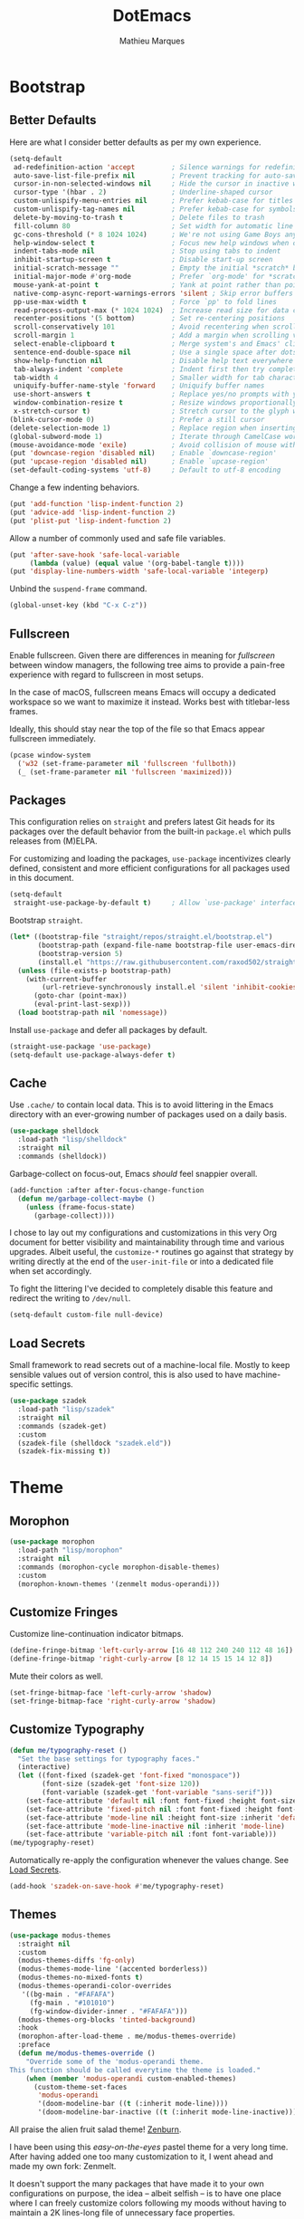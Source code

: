 #+TITLE: DotEmacs
#+AUTHOR: Mathieu Marques
#+PROPERTY: header-args :results silent

* Bootstrap

** Better Defaults

Here are what I consider better defaults as per my own experience.

#+BEGIN_SRC emacs-lisp
(setq-default
 ad-redefinition-action 'accept         ; Silence warnings for redefinition
 auto-save-list-file-prefix nil         ; Prevent tracking for auto-saves
 cursor-in-non-selected-windows nil     ; Hide the cursor in inactive windows
 cursor-type '(hbar . 2)                ; Underline-shaped cursor
 custom-unlispify-menu-entries nil      ; Prefer kebab-case for titles
 custom-unlispify-tag-names nil         ; Prefer kebab-case for symbols
 delete-by-moving-to-trash t            ; Delete files to trash
 fill-column 80                         ; Set width for automatic line breaks
 gc-cons-threshold (* 8 1024 1024)      ; We're not using Game Boys anymore
 help-window-select t                   ; Focus new help windows when opened
 indent-tabs-mode nil                   ; Stop using tabs to indent
 inhibit-startup-screen t               ; Disable start-up screen
 initial-scratch-message ""             ; Empty the initial *scratch* buffer
 initial-major-mode #'org-mode          ; Prefer `org-mode' for *scratch*
 mouse-yank-at-point t                  ; Yank at point rather than pointer
 native-comp-async-report-warnings-errors 'silent ; Skip error buffers
 pp-use-max-width t                     ; Force `pp' to fold lines
 read-process-output-max (* 1024 1024)  ; Increase read size for data chunks
 recenter-positions '(5 bottom)         ; Set re-centering positions
 scroll-conservatively 101              ; Avoid recentering when scrolling far
 scroll-margin 1                        ; Add a margin when scrolling vertically
 select-enable-clipboard t              ; Merge system's and Emacs' clipboard
 sentence-end-double-space nil          ; Use a single space after dots
 show-help-function nil                 ; Disable help text everywhere
 tab-always-indent 'complete            ; Indent first then try completions
 tab-width 4                            ; Smaller width for tab characters
 uniquify-buffer-name-style 'forward    ; Uniquify buffer names
 use-short-answers t                    ; Replace yes/no prompts with y/n
 window-combination-resize t            ; Resize windows proportionally
 x-stretch-cursor t)                    ; Stretch cursor to the glyph width
(blink-cursor-mode 0)                   ; Prefer a still cursor
(delete-selection-mode 1)               ; Replace region when inserting text
(global-subword-mode 1)                 ; Iterate through CamelCase words
(mouse-avoidance-mode 'exile)           ; Avoid collision of mouse with point
(put 'downcase-region 'disabled nil)    ; Enable `downcase-region'
(put 'upcase-region 'disabled nil)      ; Enable `upcase-region'
(set-default-coding-systems 'utf-8)     ; Default to utf-8 encoding
#+END_SRC

Change a few indenting behaviors.

#+BEGIN_SRC emacs-lisp
(put 'add-function 'lisp-indent-function 2)
(put 'advice-add 'lisp-indent-function 2)
(put 'plist-put 'lisp-indent-function 2)
#+END_SRC

Allow a number of commonly used and safe file variables.

#+BEGIN_SRC emacs-lisp
(put 'after-save-hook 'safe-local-variable
     (lambda (value) (equal value '(org-babel-tangle t))))
(put 'display-line-numbers-width 'safe-local-variable 'integerp)
#+END_SRC

Unbind the =suspend-frame= command.

#+BEGIN_SRC emacs-lisp
(global-unset-key (kbd "C-x C-z"))
#+END_SRC

** Fullscreen

Enable fullscreen. Given there are differences in meaning for /fullscreen/
between window managers, the following tree aims to provide a pain-free
experience with regard to fullscreen in most setups.

In the case of macOS, fullscreen means Emacs will occupy a dedicated workspace
so we want to maximize it instead. Works best with titlebar-less frames.

Ideally, this should stay near the top of the file so that Emacs appear
fullscreen immediately.

#+BEGIN_SRC emacs-lisp
(pcase window-system
  ('w32 (set-frame-parameter nil 'fullscreen 'fullboth))
  (_ (set-frame-parameter nil 'fullscreen 'maximized)))
#+END_SRC

** Packages

This configuration relies on =straight= and prefers latest Git heads for its
packages over the default behavior from the built-in =package.el= which pulls
releases from (M)ELPA.

For customizing and loading the packages, =use-package= incentivizes clearly
defined, consistent and more efficient configurations for all packages used in
this document.

#+BEGIN_SRC emacs-lisp
(setq-default
 straight-use-package-by-default t)     ; Allow `use-package' interface
#+END_SRC

Bootstrap =straight=.

#+BEGIN_SRC emacs-lisp
(let* ((bootstrap-file "straight/repos/straight.el/bootstrap.el")
       (bootstrap-path (expand-file-name bootstrap-file user-emacs-directory))
       (bootstrap-version 5)
       (install.el "https://raw.githubusercontent.com/raxod502/straight.el/develop/install.el"))
  (unless (file-exists-p bootstrap-path)
    (with-current-buffer
        (url-retrieve-synchronously install.el 'silent 'inhibit-cookies)
      (goto-char (point-max))
      (eval-print-last-sexp)))
  (load bootstrap-path nil 'nomessage))
#+END_SRC

Install =use-package= and defer all packages by default.

#+BEGIN_SRC emacs-lisp
(straight-use-package 'use-package)
(setq-default use-package-always-defer t)
#+END_SRC

** Cache

Use =.cache/= to contain local data. This is to avoid littering in the Emacs
directory with an ever-growing number of packages used on a daily basis.

#+BEGIN_SRC emacs-lisp
(use-package shelldock
  :load-path "lisp/shelldock"
  :straight nil
  :commands (shelldock))
#+END_SRC

Garbage-collect on focus-out, Emacs /should/ feel snappier overall.

#+BEGIN_SRC emacs-lisp
(add-function :after after-focus-change-function
  (defun me/garbage-collect-maybe ()
    (unless (frame-focus-state)
      (garbage-collect))))
#+END_SRC

I chose to lay out my configurations and customizations in this very Org
document for better visibility and maintainability through time and various
upgrades. Albeit useful, the =customize-*= routines go against that strategy by
writing directly at the end of the =user-init-file= or into a dedicated file
when set accordingly.

To fight the littering I've decided to completely disable this feature and
redirect the writing to =/dev/null=.

#+BEGIN_SRC emacs-lisp
(setq-default custom-file null-device)
#+END_SRC

** Load Secrets

Small framework to read secrets out of a machine-local file. Mostly to keep
sensible values out of version control, this is also used to have
machine-specific settings.

#+BEGIN_SRC emacs-lisp
(use-package szadek
  :load-path "lisp/szadek"
  :straight nil
  :commands (szadek-get)
  :custom
  (szadek-file (shelldock "szadek.eld"))
  (szadek-fix-missing t))
#+END_SRC

* Theme

** Morophon

#+BEGIN_SRC emacs-lisp
(use-package morophon
  :load-path "lisp/morophon"
  :straight nil
  :commands (morophon-cycle morophon-disable-themes)
  :custom
  (morophon-known-themes '(zenmelt modus-operandi)))
#+END_SRC

** Customize Fringes

Customize line-continuation indicator bitmaps.

#+BEGIN_SRC emacs-lisp
(define-fringe-bitmap 'left-curly-arrow [16 48 112 240 240 112 48 16])
(define-fringe-bitmap 'right-curly-arrow [8 12 14 15 15 14 12 8])
#+END_SRC

Mute their colors as well.

#+BEGIN_SRC emacs-lisp
(set-fringe-bitmap-face 'left-curly-arrow 'shadow)
(set-fringe-bitmap-face 'right-curly-arrow 'shadow)
#+END_SRC

** Customize Typography

#+BEGIN_SRC emacs-lisp
(defun me/typography-reset ()
  "Set the base settings for typography faces."
  (interactive)
  (let ((font-fixed (szadek-get 'font-fixed "monospace"))
        (font-size (szadek-get 'font-size 120))
        (font-variable (szadek-get 'font-variable "sans-serif")))
    (set-face-attribute 'default nil :font font-fixed :height font-size)
    (set-face-attribute 'fixed-pitch nil :font font-fixed :height font-size)
    (set-face-attribute 'mode-line nil :height font-size :inherit 'default)
    (set-face-attribute 'mode-line-inactive nil :inherit 'mode-line)
    (set-face-attribute 'variable-pitch nil :font font-variable)))
(me/typography-reset)
#+END_SRC

Automatically re-apply the configuration whenever the values change. See
[[#load-secrets][Load Secrets]].

#+BEGIN_SRC emacs-lisp
(add-hook 'szadek-on-save-hook #'me/typography-reset)
#+END_SRC

** Themes

#+BEGIN_SRC emacs-lisp
(use-package modus-themes
  :straight nil
  :custom
  (modus-themes-diffs 'fg-only)
  (modus-themes-mode-line '(accented borderless))
  (modus-themes-no-mixed-fonts t)
  (modus-themes-operandi-color-overrides
   '((bg-main . "#FAFAFA")
     (fg-main . "#101010")
     (fg-window-divider-inner . "#FAFAFA")))
  (modus-themes-org-blocks 'tinted-background)
  :hook
  (morophon-after-load-theme . me/modus-themes-override)
  :preface
  (defun me/modus-themes-override ()
    "Override some of the 'modus-operandi theme.
This function should be called everytime the theme is loaded."
    (when (member 'modus-operandi custom-enabled-themes)
      (custom-theme-set-faces
       'modus-operandi
       '(doom-modeline-bar ((t (:inherit mode-line))))
       '(doom-modeline-bar-inactive ((t (:inherit mode-line-inactive))))))))
#+END_SRC

All praise the alien fruit salad theme!
[[https://kippura.org/zenburnpage/][Zenburn]].

I have been using this /easy-on-the-eyes/ pastel theme for a very long time.
After having added one too many customization to it, I went ahead and made my
own fork: Zenmelt.

It doesn't support the many packages that have made it to your own
configurations on purpose, the idea -- albeit selfish -- is to have one place
where I can freely customize colors following my moods without having to
maintain a 2K lines-long file of unnecessary face properties.

In addition to the already popular implementation from
[[https://github.com/bbatsov/zenburn-emacs][Bozhidar Batsov]], this fork also
adds a /reset/ on save when visiting the theme file.

#+BEGIN_SRC emacs-lisp
(use-package zenmelt-theme
  :load-path "lisp/zenmelt"
  :straight nil
  :demand
  :config
  (put 'after-save-hook 'safe-local-variable
       (lambda (value) (equal value '(zenmelt--reset t))))
  (load-theme 'zenmelt :noconfirm))
#+END_SRC

* Languages

** CSS

#+BEGIN_SRC emacs-lisp
(use-package css-mode
  :straight nil
  :custom
  (css-indent-offset 2))
#+END_SRC

** CSV

#+BEGIN_SRC emacs-lisp
(use-package csv-mode
  :bind
  (:map csv-mode-map
   ("<backtab>" . csv-backward-field)
   ("<tab>" . csv-forward-field))
  :hook
  (csv-mode . csv-align-mode))
#+END_SRC

** HTML

HTML mode is defined in =sgml-mode.el=.

#+BEGIN_SRC emacs-lisp
(use-package sgml-mode
  :straight nil
  :hook
  (html-mode . (lambda () (setq me/pretty-print-function #'sgml-pretty-print)))
  (html-mode . sgml-electric-tag-pair-mode)
  (html-mode . sgml-name-8bit-mode)
  :custom
  (sgml-basic-offset 2))
#+END_SRC

** JavaScript

There might be confusion between the too many JavaScript editing modes
available:

- =js-mode= ::
  Default built-in major mode to edit JavaScript buffers. Supports JSX syntax
  albeit with weak highlighting capabilities.
- =javascript-mode= ::
  An alias to =js-mode=.
- =js2-mode= ::
  An editing major mode with its own parser and extrea features such as
  highlighting for errors and warnings. See [[https://github.com/mooz/js2-mode]].
- =js2-minor-mode= (and =js2-jsx-mode= for Emacs 27) ::
  Two minor modes shipped with =js2-mode= that let you use another major mode
  without discarding the AST parser from =js2-mode=.
- =rjsx-mode= ::
  A major mode to edit JSX buffers based on =js2-mode=. See
  [[https://github.com/felipeochoa/rjsx-mode]].

I went with the route that uses built-ins the most since I am set on using
[[#tree-sitter][Tree-sitter]] to power up the syntax highlighting.

| Syntax | Modes                 |
|--------+-----------------------|
| =.js=  | =js-mode=             |
| =.jsx= | =js-mode=             |
| =.ts=  | =typescript-mode=     |
| =.tsx= | =typescript-tsx-mode= |

#+BEGIN_SRC emacs-lisp
(use-package js-mode
  :straight nil
  :custom
  (js-indent-level 2)
  (js-switch-indent-offset 2))

(use-package typescript-mode
  :init
  (define-derived-mode typescript-tsx-mode typescript-mode "TSX")
  (add-to-list 'auto-mode-alist `(,(rx ".tsx" eos) . typescript-tsx-mode))
  :config
  (add-hook 'typescript-tsx-mode-hook #'sgml-electric-tag-pair-mode)
  :custom
  (typescript-indent-level 2))
#+END_SRC

** JSON

#+BEGIN_SRC emacs-lisp
(use-package json-mode
  :mode (rx ".json" eos))
#+END_SRC

** Lisp

#+BEGIN_SRC emacs-lisp
(use-package emacs-lisp-mode
  :straight nil
  :bind
  (:map emacs-lisp-mode-map
   ("C-c C-c" . me/eval-region-dwim)
   ("C-x C-S-e" . eval-print-last-sexp)
   :map lisp-interaction-mode-map
   ("C-c C-c" . me/eval-region-dwim)
   ("C-x C-S-e" . eval-print-last-sexp))
  :custom
  (emacs-lisp-docstring-fill-column nil)
  :hook
  (emacs-lisp-mode . flymake-mode)
  (emacs-lisp-mode . outline-minor-mode))
#+END_SRC

#+BEGIN_SRC emacs-lisp
(defun me/eval-region-dwim ()
  "When region is active, evaluate it and kill the mark. Else, evaluate the
whole buffer."
  (interactive)
  (if (not (region-active-p))
      (eval-buffer)
    (eval-region (region-beginning) (region-end))
    (setq-local deactivate-mark t)))
#+END_SRC

#+BEGIN_SRC emacs-lisp
(use-package ielm
  :straight nil
  :hook
  (ielm-mode . (lambda () (setq-local scroll-margin 0))))
#+END_SRC

#+BEGIN_SRC emacs-lisp
(use-package lisp-mode
  :straight nil
  :mode ((rx ".eld" eos) . lisp-data-mode))
#+END_SRC

** Markdown

#+BEGIN_SRC emacs-lisp
(use-package markdown-mode
  :mode (rx (or "INSTALL" "CONTRIBUTORS" "LICENSE" "README" ".mdx") eos)
  :bind
  (:map markdown-mode-map
   ("M-n" . nil)
   ("M-p" . nil))
  :custom
  (markdown-asymmetric-header t)
  (markdown-fontify-code-blocks-natively t)
  (markdown-split-window-direction 'right)
  :config
  (unbind-key "M-<down>" markdown-mode-map)
  (unbind-key "M-<up>" markdown-mode-map)
  (add-to-list 'markdown-code-lang-modes '("tsx" . typescript-tsx-mode))
  (add-to-list 'markdown-code-lang-modes '("ylm" . yaml-mode)))
#+END_SRC

** Org

This very file is organized with =org-mode=. Like Markdown, but with
superpowers.

| TODO | Check out =org-capture= |

#+BEGIN_QUOTE
Org mode is for keeping notes, maintaining TODO lists, planning projects, and
authoring documents with a fast and effective plain-text system.

--- Carsten Dominik
#+END_QUOTE

#+BEGIN_SRC emacs-lisp
(use-package org
  :straight (:type built-in)
  :bind
  (:map org-mode-map
   ("C-<return>" . nil)
   ("C-<tab>" . me/org-cycle-parent))
  :custom
  (org-adapt-indentation nil)
  (org-babel-python-command "python3")
  (org-confirm-babel-evaluate nil)
  (org-cycle-separator-lines 0)
  (org-descriptive-links nil)
  (org-edit-src-content-indentation 0)
  (org-edit-src-persistent-message nil)
  (org-fontify-done-headline t)
  (org-fontify-quote-and-verse-blocks t)
  (org-fontify-whole-heading-line t)
  (org-return-follows-link t)
  (org-src-preserve-indentation t)
  (org-src-tab-acts-natively t)
  (org-src-window-setup 'current-window)
  (org-startup-truncated nil)
  (org-support-shift-select 'always)
  :config
  (require 'ob-shell)
  (org-babel-do-load-languages
   'org-babel-load-languages '((python . t) (shell . t)))
  (modify-syntax-entry ?' "'" org-mode-syntax-table)
  (advice-add 'org-src--construct-edit-buffer-name :override
    #'me/org-src-buffer-name)
  (with-eval-after-load 'evil
    (evil-define-key* 'motion org-mode-map
      (kbd "<tab>") #'org-cycle
      (kbd "C-j") #'me/org-show-next-heading-tidily
      (kbd "C-k") #'me/org-show-previous-heading-tidily))
  :hook
  (org-mode . buffer-face-mode))
#+END_SRC

#+BEGIN_SRC emacs-lisp
(defun me/org-src-buffer-name (name &rest _)
  "Simple buffer name."
  (format "*%s*" name))

(defun me/org-cycle-parent (argument)
  "Go to the nearest parent heading and execute `org-cycle'."
  (interactive "p")
  (if (org-at-heading-p)
      (outline-up-heading argument)
    (org-previous-visible-heading argument))
  (org-cycle))

(defun me/org-show-next-heading-tidily ()
  "Show next entry, keeping other entries closed."
  (interactive)
  (if (save-excursion (end-of-line) (outline-invisible-p))
      (progn (org-show-entry) (outline-show-children))
    (outline-next-heading)
    (unless (and (bolp) (org-at-heading-p))
      (org-up-heading-safe)
      (outline-hide-subtree)
      (user-error "[Dotemacs] Boundary reached"))
    (org-overview)
    (org-reveal t)
    (org-show-entry)
    (outline-show-children)))

(defun me/org-show-previous-heading-tidily ()
  "Show previous entry, keeping other entries closed."
  (interactive)
  (let ((pos (point)))
    (outline-previous-heading)
    (unless (and (< (point) pos) (bolp) (org-at-heading-p))
      (goto-char pos)
      (outline-hide-subtree)
      (user-error "[Dotemacs] Boundary reached"))
    (org-overview)
    (org-reveal t)
    (org-show-entry)
    (outline-show-children)))
#+END_SRC

** YAML

#+BEGIN_SRC emacs-lisp
(use-package yaml-mode)
#+END_SRC

* Features

** Completion

*** Consult

Provide various commands to list and /consult/ existing collections.

#+BEGIN_SRC emacs-lisp
(use-package consult
  :bind
  ([remap goto-line] . consult-goto-line)
  ([remap isearch-forward] . consult-line)
  ([remap switch-to-buffer] . consult-buffer)
  ("C-h M" . consult-minor-mode-menu)
  :custom
  (consult-line-start-from-top t)
  (consult-project-root-function #'me/project-root)
  (xref-show-definitions-function #'consult-xref)
  (xref-show-xrefs-function #'consult-xref)
  :hook
  (org-mode . (lambda () (setq-local consult-fontify-preserve nil)))
  :init
  (with-eval-after-load 'evil
    (evil-global-set-key 'motion "gm" #'consult-mark)
    (evil-global-set-key 'motion "gM" #'consult-imenu)
    (evil-global-set-key 'motion "go" #'consult-outline)))
#+END_SRC

*** Corfu

Minimal completion-at-point. This is an experiment to try and replace the
heavier =company= alternative. With =display-line-numbers-type=, prefer the
='visual= value as ='relative= numbers break when the completion overlay opens.

#+BEGIN_SRC emacs-lisp
(use-package corfu
  :hook
  (after-init . global-corfu-mode)
  :custom
  (corfu-auto t)
  (corfu-auto-delay .5))
#+END_SRC

*** Marginalia

#+BEGIN_SRC emacs-lisp
(use-package marginalia
  :hook
  (after-init . marginalia-mode))
#+END_SRC

*** Orderless

Allow completion based on space-separated tokens, out of order.

#+BEGIN_SRC emacs-lisp
(use-package orderless
  :custom
  (completion-styles '(orderless))
  (orderless-component-separator 'orderless-escapable-split-on-space))
#+END_SRC

*** Vertico

Prettify the completion minibuffer featuring keyboard-driven vertical navigation
with live-reload.

#+BEGIN_SRC emacs-lisp
(use-package vertico
  :custom
  (vertico-count-format '("%-5s " . "%2$s"))
  (vertico-resize nil)
  :hook
  (after-init . vertico-mode))
#+END_SRC

** Comments

Comment things using Evil operators.

#+BEGIN_SRC emacs-lisp
(use-package evil-commentary
  :hook
  (evil-mode . evil-commentary-mode))
#+END_SRC

Customize the way default comments should be handled.

#+BEGIN_SRC emacs-lisp
(use-package newcomment
  :straight nil
  :bind
  ("M-<return>" . comment-indent-new-line)
  :hook
  (prog-mode . (lambda () (setq-local comment-auto-fill-only-comments t)))
  :custom
  (comment-multi-line t))
#+END_SRC

** Context Actions

*** Embark

#+BEGIN_SRC emacs-lisp
(use-package embark
  :bind
  ("C-;" . embark-act)
  ([remap describe-bindings] . embark-bindings)
  :custom
  (embark-indicators
   '(embark-highlight-indicator
     embark-isearch-highlight-indicator
     embark-minimal-indicator))
  (prefix-help-command #'embark-prefix-help-command))
#+END_SRC

*** Selected

Enable new custom binds when region is active. I've also added a few helpers to
use with =selected=.

| TODO | Bind these to the =evil-visual= map |

#+BEGIN_SRC emacs-lisp
(use-package selected
  :bind*
  (:map selected-keymap
   ("<"           . mc/mark-previous-like-this)
   (">"           . mc/mark-next-like-this)
   ("C-<"         . mc/unmark-previous-like-this)
   ("C->"         . mc/unmark-next-like-this)
   ("M-<"         . mc/skip-to-previous-like-this)
   ("M->"         . mc/skip-to-next-like-this)
   ("C-c >"       . mc/edit-lines)
   ("C-c c"       . capitalize-region)
   ("C-c k"       . barrinalo-kebab)
   ("C-c l"       . downcase-region)
   ("C-c u"       . upcase-region)
   ("C-f"         . fill-region)
   ("C-h h"       . hlt-highlight-region)
   ("C-h H"       . hlt-unhighlight-region)
   ("C-q"         . selected-off)
   ("C-s r"       . barrinalo-reverse)
   ("C-s s"       . sort-lines)
   ("C-s w"       . barrinalo-sort-words)
   ("C-<tab>"     . me/pretty-print)
   ("M-<left>"    . barrinalo-indent-leftward)
   ("M-<right>"   . barrinalo-indent-rightward)
   ("M-S-<left>"  . barrinalo-indent-leftward-tab)
   ("M-S-<right>" . barrinalo-indent-rightward-tab))
  :hook
  (after-init . selected-global-mode)
  :config
  (require 'barrinalo)
  (require 'browse-url)
  :custom
  (selected-minor-mode-override t))
#+END_SRC

#+BEGIN_SRC emacs-lisp
(defvar-local me/pretty-print-function nil)

(defun me/pretty-print (beg end)
  (interactive "r")
  (if me/pretty-print-function
      (progn (funcall me/pretty-print-function beg end)
             (setq deactivate-mark t))
    (user-error "[Dotemacs] `me/pretty-print-function' is not set")))
#+END_SRC

** Diff

Ediff is a visual interface to Unix =diff=.

#+BEGIN_SRC emacs-lisp
(use-package ediff-wind
  :straight nil
  :custom
  (ediff-split-window-function #'split-window-horizontally)
  (ediff-window-setup-function #'ediff-setup-windows-plain))
#+END_SRC

** Dired

Configure the /dir/ectory /ed/itor. Amongst many other things, Emacs also serves
as file explorer.

#+BEGIN_SRC emacs-lisp
(use-package dired
  :straight nil
  :custom
  (dired-auto-revert-buffer t)
  (dired-dwim-target t)
  (dired-hide-details-hide-symlink-targets nil)
  (dired-listing-switches "-Agho --group-directories-first")
  (dired-kill-when-opening-new-dired-buffer t)
  (dired-recursive-copies 'always)
  :hook
  (dired-mode . auto-revert-mode)
  (dired-mode . dired-hide-details-mode))
#+END_SRC

Dire serves as a repository for all my Dired commands and helpers. Some of them
will be bound directly to =dired-mode-map=, others will remain unbound
interactive commands.

#+BEGIN_SRC emacs-lisp
(use-package dire
  :load-path "lisp/dire"
  :straight nil
  :bind
  (:map dired-mode-map
   ("C-<return>" . dire-open-externally)))
#+END_SRC

** Documentation

When [[https://debbugs.gnu.org/cgi/bugreport.cgi?bug=47109][this patch]] is
sorted out, we'll be able to use a new format function to have pieces of
documentation joined with a horizontal rule. eg.

#+BEGIN_SRC emacs-lisp :tangle no
(setq-default
 eldoc-documentation-format-function #'eldoc-documentation-format-concat-hr)
#+END_SRC

#+BEGIN_SRC emacs-lisp
(use-package eldoc
  :straight nil
  :custom
  (eldoc-documentation-strategy 'eldoc-documentation-compose-eagerly)
  (eldoc-echo-area-prefer-doc-buffer t)
  (eldoc-idle-delay .1))
#+END_SRC

** Evil

Evil emulates and manages the infamous Vim states and motions ported to Emacs.

| TODO | Make transient maps for buffer motions and =winner= commands |

#+BEGIN_SRC emacs-lisp
(use-package evil
  :bind
  (:map evil-inner-text-objects-map
   ("g" . me/evil-buffer)
   :map evil-outer-text-objects-map
   ("g" . me/evil-buffer)
   :map evil-insert-state-map
   ("C-a" . nil)                        ; Free Readline key
   ("C-e" . nil)                        ; Free Readline key
   ("C-w" . nil)                        ; Free kill command
   :map evil-motion-state-map
   ("RET" . nil)                        ; Free return command
   ("gb" . switch-to-buffer)
   ("gB" . project-switch-to-buffer)
   ("gC" . describe-face)
   ("gp" . project-switch-project)
   ("gr" . (lambda () (interactive) (revert-buffer nil t)))
   ("gs" . avy-goto-char-timer)
   ("gS" . avy-goto-char)
   ("q" . nil)                          ; Free quit command
   ("C-e" . nil)                        ; Free Readline key
   ("C-]" . nil)                        ; Free abort edit command
   :map evil-normal-state-map
   ("q" . nil)                          ; Free quit command
   ("gd" . dired-jump)
   ("gD" . project-dired)
   ("gf" . find-file)
   ("gF" . project-find-file)
   ("M-." . nil)                        ; Free xref command
   :map evil-visual-state-map
   ("f" . fill-region)
   :map evil-window-map
   ("u" . winner-undo)
   ("C-r" . winner-redo))
  :hook
  (after-init . evil-mode)
  (after-save . evil-normal-state)
  :custom
  (evil-echo-state nil)
  (evil-emacs-state-cursor (default-value 'cursor-type))
  (evil-undo-system 'undo-redo)
  (evil-visual-state-cursor 'hollow)
  (evil-want-keybinding nil)
  :config
  (add-to-list 'evil-emacs-state-modes 'exwm-mode)
  (add-to-list 'evil-emacs-state-modes 'dired-mode)
  (add-to-list 'evil-emacs-state-modes 'process-menu-mode)
  (add-to-list 'evil-emacs-state-modes 'profiler-report-mode)
  (add-to-list 'evil-emacs-state-modes 'vterm-mode)
  (add-to-list 'evil-insert-state-modes 'with-editor-mode)
  (add-to-list 'evil-motion-state-modes 'helpful-mode)
  (evil-define-text-object me/evil-buffer (_count &optional _begin _end type)
    "Text object to represent the whole buffer."
    (evil-range (point-min) (point-max) type))
  (advice-add 'evil-indent :around #'me/evil-indent))
#+END_SRC

#+BEGIN_SRC emacs-lisp
(defun me/evil-indent (original &rest arguments)
  "Like `evil-indent' but save excursion."
  (save-excursion (apply original arguments)))
#+END_SRC

Emulate =vim-surround=. Take actions with surrounding pairs.

#+BEGIN_SRC emacs-lisp
(use-package evil-surround
  :hook
  (evil-mode . evil-surround-mode))
#+END_SRC

Activate volatile keymaps for split sizing.

| TODO | Use =repeat-mode= instead |

#+BEGIN_SRC emacs-lisp
(defun me/evil-window-resize-continue (&optional _count)
  "Activate a sparse keymap for evil window resizing routines in order to
support repeated key strokes."
  (set-transient-map
   (let ((map (make-sparse-keymap)))
     (define-key map (kbd "-") #'evil-window-decrease-height)
     (define-key map (kbd "+") #'evil-window-increase-height)
     (define-key map (kbd "<") #'evil-window-decrease-width)
     (define-key map (kbd ">") #'evil-window-increase-width)
     map)))

(advice-add 'evil-window-decrease-height :after #'me/evil-window-resize-continue)
(advice-add 'evil-window-increase-height :after #'me/evil-window-resize-continue)
(advice-add 'evil-window-decrease-width :after #'me/evil-window-resize-continue)
(advice-add 'evil-window-increase-width :after #'me/evil-window-resize-continue)
#+END_SRC

** Expand

HippieExpand manages expansions a la [[http://emmet.io/][Emmet]]. So I've
gathered all features that look anywhere close to this behavior for it to handle
them under the same bind, that is =<C-return>=. It's basically an expand DWIM.

#+BEGIN_SRC emacs-lisp
(use-package emmet-mode
  :bind
  (:map emmet-mode-keymap
   ("C-<return>" . nil))
  :hook
  (css-mode . emmet-mode)
  (html-mode . emmet-mode)
  (typescript-tsx-mode . emmet-mode)
  :custom
  (emmet-insert-flash-time .1)
  (emmet-jsx-className-braces? t)
  (emmet-move-cursor-between-quote t)
  :preface
  (defun me/emmet-try-expand (args)
    "Try `emmet-expand-line' if `emmet-mode' is active. Else, does nothing."
    (interactive "P")
    (when emmet-mode (emmet-expand-line args))))
#+END_SRC

#+BEGIN_SRC emacs-lisp
(use-package hippie-exp
  :straight nil
  :bind
  ("C-<return>" . hippie-expand)
  :custom
  (hippie-expand-try-functions-list
   '(yas-hippie-try-expand me/emmet-try-expand))
  (hippie-expand-verbose nil))
#+END_SRC

#+BEGIN_SRC emacs-lisp
(use-package yasnippet
  :bind
  (:map yas-minor-mode-map
   ("TAB" . nil)
   ([tab] . nil))
  :hook
  (prog-mode . yas-minor-mode)
  (text-mode . yas-minor-mode)
  :custom
  (yas-verbosity 2)
  :config
  (yas-reload-all))
#+END_SRC

** Help

Bind useful commands in help buffers.

#+BEGIN_SRC emacs-lisp
(use-package help-fns
  :straight nil
  :bind
  ("C-h K" . describe-keymap))
#+END_SRC

#+BEGIN_SRC emacs-lisp
(use-package help-mode
  :straight nil
  :bind
  (:map help-mode-map
   ("<" . help-go-back)
   (">" . help-go-forward))
  :config
  (with-eval-after-load 'evil
    (evil-define-key* 'motion help-mode-map
      (kbd "<tab>") #'forward-button)))
#+END_SRC

Provide better detailed help buffers.

#+BEGIN_SRC emacs-lisp
(use-package helpful
  :bind
  ([remap describe-command] . helpful-command)
  ([remap describe-function] . helpful-callable)
  ([remap describe-key] . helpful-key)
  ([remap describe-symbol] . helpful-symbol)
  ([remap describe-variable] . helpful-variable)
  ("C-h F" . helpful-function)
  :config
  (with-eval-after-load 'evil
    (evil-define-key* 'motion helpful-mode-map
      (kbd "gr") #'helpful-update
      (kbd "<tab>") #'forward-button)))
#+END_SRC

** Hydra

Hydra allows me to group binds together. It also shows a list of all implemented
commands in the echo area.

#+BEGIN_QUOTE
Once you summon the Hydra through the prefixed binding (the body + any one
head), all heads can be called in succession with only a short extension.

The Hydra is vanquished once Hercules, any binding that isn't the Hydra's head,
arrives. Note that Hercules, besides vanquishing the Hydra, will still serve his
original purpose, calling his proper command. This makes the Hydra very
seamless, it's like a minor mode that disables itself auto-magically.

--- Oleh Krehel
#+END_QUOTE

*** Hydra: Bootstrap

Augments and bootstrap helpers for =hydra=. Work in progress.

#+BEGIN_SRC emacs-lisp
(use-package hercules
  :demand
  :load-path "lisp/hercules"
  :straight nil)
#+END_SRC

#+BEGIN_SRC emacs-lisp
(use-package hydra
  :bind
  ("C-c d" . hydra-dates/body)
  ("C-c g" . hydra-git/body)
  ("C-c i" . hydra-interface/body)
  ("C-c p" . hydra-project/body)
  ("C-c s" . hydra-system/body)
  ("C-c v" . hydra-visit/body)
  :custom
  (hydra-default-hint nil))
#+END_SRC

*** Hydra: Dates

Group date-related commands.

#+BEGIN_SRC emacs-lisp
(defhydra hydra-dates (:color teal)
  (concat (hercules-heading "Insert" "Insert with Time") "
 _d_ short           _D_ short           ^^
 _i_ iso             _I_ iso             ^^
 _l_ long            _L_ long            ^^")
  ("q" nil)
  ("d" me/date-short)
  ("D" me/date-short-with-time)
  ("i" me/date-iso)
  ("I" me/date-iso-with-time)
  ("l" me/date-long)
  ("L" me/date-long-with-time))
#+END_SRC

*** Hydra: Git

Group =git= commands.

#+BEGIN_SRC emacs-lisp
(defhydra hydra-git (:color teal)
  (concat (hercules-heading "Do" "Gutter") "
 _b_ blame           _p_ previous        ^^
 _c_ clone           _n_ next            ^^
 _g_ status          _r_ revert          ^^
 _m_ smerge...       _s_ stage           ^^")
  ("q" nil)
  ("b" magit-blame)
  ("c" magit-clone)
  ("g" magit-status)
  ("m" (progn (require 'smerge-mode) (hydra-git--smerge/body)))
  ("n" git-gutter:next-hunk :color red)
  ("p" git-gutter:previous-hunk :color red)
  ("r" git-gutter:revert-hunk)
  ("s" git-gutter:stage-hunk :color red))
#+END_SRC

Group =smerge= commands under the Git hydra.

#+BEGIN_SRC emacs-lisp
(defhydra hydra-git--smerge (:color pink
                             :pre (if (not smerge-mode) (smerge-mode 1))
                             :post (smerge-auto-leave))
  (concat (hercules-heading "Move" "Keep" "Diff") "
 _g_ first           _RET_ current       _<_ upper / base
 _G_ last            _a_ all             _=_ upper / lower
 _j_ next            _b_ base            _>_ base / lower
 _k_ previous        _l_ lower           _E_ ediff
 ^^                  _u_ upper           _H_ highlight")
  ("q" nil :color blue)
  ("j" smerge-next)
  ("k" smerge-prev)
  ("<" smerge-diff-base-upper :color blue)
  ("=" smerge-diff-upper-lower :color blue)
  (">" smerge-diff-base-lower :color blue)
  ("RET" smerge-keep-current)
  ("a" smerge-keep-all)
  ("b" smerge-keep-base)
  ("E" smerge-ediff :color blue)
  ("g" (progn (goto-char (point-min)) (smerge-next)))
  ("G" (progn (goto-char (point-max)) (smerge-prev)))
  ("H" smerge-refine)
  ("l" smerge-keep-lower)
  ("u" smerge-keep-upper))
#+END_SRC

*** Hydra: Interface

Group interface-related commands.

| TODO | Check out =defhydradio=                               |
| TODO | Improve =hercules-heading= to accept a list of fields |

#+BEGIN_SRC emacs-lisp
(defhydra hydra-interface (:color pink :pre (require 'morophon))
  (concat (hercules-heading "Do" "Zoom" "Toggles") "
 _m_ maximize frame  _-_ out             _a_ / _A_ alpha: %s`morophon--alpha
 _M_ center frame    _=_ in              _n_ line numbers: %s`display-line-numbers
 _t_ cycle theme     _0_ reset           _o_ olivetti: %s`widowmaker-olivetti-automatic
 ^^                  ^^                  _O_ olivetti width: %s`olivetti-body-width")
  ("q" nil)
  ("-" default-text-scale-decrease)
  ("=" default-text-scale-increase)
  ("0" default-text-scale-reset :color blue)
  ("a" morophon-alpha-less)
  ("A" morophon-alpha-more)
  ("m" toggle-frame-maximized :color blue)
  ("M" widowmaker-placement-center :color blue)
  ("n" ruric-toggle-line-numbers)
  ("o" widowmaker-olivetti-automatic-toggle :color blue)
  ("O" widowmaker-olivetti-body-reset :color blue)
  ("<" widowmaker-olivetti-body-less)
  (">" widowmaker-olivetti-body-more)
  ("t" morophon-cycle :color blue)
  ("T" morophon-cycle))
#+END_SRC

*** Hydra: Project

Group project-related commands.

#+BEGIN_SRC emacs-lisp
(defhydra hydra-project (:color teal)
  (concat (hercules-heading "Do" "Find" "Search") "
 _K_ kill buffers    _d_ directory       _r_ replace
 _t_ forget project  _D_ root            _s_ ripgrep
 _T_ prune projects  _f_ file            ^^
 ^^                  _p_ project         ^^")
  ("q" nil)
  ("d" project-find-dir)
  ("D" project-dired)
  ("f" project-find-file)
  ("K" project-kill-buffers)
  ("p" project-switch-project)
  ("r" project-query-replace-regexp)
  ("s" me/project-search)
  ("t" project-forget-project)
  ("T" project-forget-zombie-projects))
#+END_SRC

*** Hydra: System

Group system-related commands.

#+BEGIN_SRC emacs-lisp
(defhydra hydra-system (:color teal)
  (concat (hercules-heading "Do" "Packages" "Toggles") "
 _d_ clear compiled  _p_ install         _g_ debug: %-3s`debug-on-error
 _D_ clear desktop   _P_ prune           ^^
 _l_ processes       _u_ update          ^^
 _Q_ clear and kill  _U_ update all      ^^")
  ("q" nil)
  ("d" me/byte-delete)
  ("D" desktop-remove)
  ("g" (setq debug-on-error (not debug-on-error)))
  ("l" list-processes)
  ("p" straight-use-package)
  ("P" (progn (straight-remove-unused-repos) (straight-prune-build)))
  ("Q" (let ((desktop-save nil))
         (me/byte-delete)
         (desktop-remove)
         (save-buffers-kill-terminal)))
  ("u" straight-pull-package)
  ("U" straight-pull-all))
#+END_SRC

#+BEGIN_SRC emacs-lisp
(defun me/byte-delete ()
  "Find all byte-compiled files under the current directory and delete them."
  (interactive)
  (shell-command "find . -name \"*.elc\" -type f | xargs rm -f"))
#+END_SRC

*** Hydra: Visit

Group shortcuts for often-accessed configuration files.

#+BEGIN_SRC emacs-lisp
(defhydra hydra-visit (:color teal)
  (concat (hercules-heading "Visit") "
 _d_ qtile           _l_ linux           _s_ zsh
 _c_ picom           _n_ dunst           _t_ kitty
 _e_ emacs           ^^                  ^^")
  ("q" nil)
  ("c" (find-file "~/Workspace/dot/config/picom.org"))
  ("d" (find-file "~/Workspace/dot/config/qtile.org"))
  ("e" (find-file (concat user-emacs-directory "dotemacs.org")))
  ("l" (find-file "~/Workspace/dot/LINUX.org"))
  ("n" (find-file "~/Workspace/dot/config/dunst.org"))
  ("s" (find-file "~/Workspace/dot/config/zsh.org"))
  ("t" (find-file "~/Workspace/dot/config/kitty.org")))
#+END_SRC

** Intellisense

*** Code References

Find code references throughout a codebase.

#+BEGIN_SRC emacs-lisp
(use-package xref
  :straight nil
  :config
  (with-eval-after-load 'evil
    (evil-define-key* 'motion xref--xref-buffer-mode-map
      (kbd "<backtab") #'xref-prev-group
      (kbd "<return") #'xref-goto-xref
      (kbd "<tab>") #'xref-next-group)))
#+END_SRC

*** Language Server Protocol

Yup, Emacs supports LSP.

#+BEGIN_SRC emacs-lisp
(use-package eglot
  :custom
  (eglot-autoshutdown t)
  :hook
  (typescript-mode . eglot-ensure)
  :init
  (put 'eglot-server-programs 'safe-local-variable 'listp)
  :config
  (add-to-list 'eglot-stay-out-of 'eldoc-documentation-strategy)
  (put 'eglot-error 'flymake-overlay-control nil)
  (put 'eglot-warning 'flymake-overlay-control nil)
  (advice-add 'eglot--apply-workspace-edit :after #'me/project-save)
  (advice-add 'project-kill-buffers :before #'me/eglot-shutdown-project)
  :preface
  (defun me/eglot-shutdown-project ()
    "Kill the LSP server for the current project if it exists."
    (when-let ((server (eglot-current-server)))
      (ignore-errors (eglot-shutdown server)))))
#+END_SRC

*** Linters

#+BEGIN_SRC emacs-lisp
(use-package flymake
  :straight nil
  :custom
  (flymake-fringe-indicator-position nil))
#+END_SRC

Run /Prettier/ against the whole buffer on save. See the
[[#directory-local-variables][Directory-Local Variables]] section for automatic
enabling of the minor mode.

#+BEGIN_SRC emacs-lisp
(use-package prettier
  :init
  (add-to-list 'safe-local-eval-forms '(prettier-mode)))
#+END_SRC

*** Tree-Sitter

Use [[https://tree-sitter.github.io/tree-sitter/][Tree-sitter]] to handle more
complex syntax trees where the default alternatives lack the highlighting power.

#+BEGIN_SRC emacs-lisp
(use-package tree-sitter
  :hook
  (js-mode . tree-sitter-hl-mode)
  (typescript-mode . tree-sitter-hl-mode)
  (typescript-tsx-mode . tree-sitter-hl-mode))

(use-package tree-sitter-langs
  :after tree-sitter
  :defer nil
  :config
  (tree-sitter-require 'tsx)
  (add-to-list 'tree-sitter-major-mode-language-alist
               '(typescript-tsx-mode . tsx)))
#+END_SRC

** Line Numbers

Display relative line numbers in most editing modes.

#+BEGIN_SRC emacs-lisp
(add-hook 'conf-mode-hook #'display-line-numbers-mode)
(add-hook 'prog-mode-hook #'display-line-numbers-mode)
(add-hook 'text-mode-hook #'display-line-numbers-mode)
(setq-default
 display-line-numbers-grow-only t
 display-line-numbers-type 'relative
 display-line-numbers-width 3)
#+END_SRC

** Mode-Line

Prettify the mode-line with customizable and conditional segments.

| TODO | Make a =arecord -vvv -f dat /dev/null= segment |
| TODO | Make a segment to track long tasks             |

#+BEGIN_SRC emacs-lisp
(use-package doom-modeline
  :demand t
  :custom
  (doom-modeline-bar-width (szadek-get 'mode-line-width 8))
  (doom-modeline-buffer-file-name-style 'truncate-with-project)
  (doom-modeline-height (szadek-get 'mode-line-height 36))
  (doom-modeline-enable-word-count t)
  (doom-modeline-major-mode-icon nil)
  (doom-modeline-percent-position nil)
  (doom-modeline-vcs-max-length 28)
  :config
  (doom-modeline-def-segment me/buffer
    "The buffer description and major mode icon."
    (concat doom-modeline-spc (doom-modeline--buffer-name) doom-modeline-spc))
  (doom-modeline-def-segment me/position
    "The buffer position."
    (let* ((active (doom-modeline--active))
           (face (if active 'mode-line 'mode-line-inactive)))
      (propertize (concat doom-modeline-spc
                          (format-mode-line "%l:%c")
                          doom-modeline-spc)
                  'face face)))
  (doom-modeline-def-segment me/buffer-simple
    "The buffer name but simpler."
    (let* ((active (doom-modeline--active))
           (face (cond ((and buffer-file-name (buffer-modified-p))
                        'doom-modeline-buffer-modified)
                       (active 'doom-modeline-buffer-file)
                       (t 'mode-line-inactive))))
      (concat doom-modeline-spc
              (propertize "%b" 'face face)
              doom-modeline-spc)))
  (doom-modeline-def-segment me/default-directory
    "The buffer directory."
    (let* ((active (doom-modeline--active))
           (face (if active 'doom-modeline-buffer-path 'mode-line-inactive)))
      (concat doom-modeline-spc
              (propertize (abbreviate-file-name default-directory) 'face face)
              doom-modeline-spc)))
  (doom-modeline-def-segment me/evil
    "The current Evil state."
    (doom-modeline--evil))
  (doom-modeline-def-segment me/flymake
    "The error status with color codes and icons."
    (when (bound-and-true-p flymake-mode)
      (let ((active (doom-modeline--active))
            (icon doom-modeline--flymake-icon)
            (text doom-modeline--flymake-text))
        (concat
         (when icon
           (concat doom-modeline-spc
                   (if active
                       icon
                     (doom-modeline-propertize-icon icon 'mode-line-inactive))))
         (when text
           (concat (if icon doom-modeline-vspc doom-modeline-spc)
                   (if active
                       text
                     (propertize text 'face 'mode-line-inactive))))
         (when (or icon text)
           doom-modeline-spc)))))
  (doom-modeline-def-segment me/info
    "The topic and nodes in Info buffers."
    (let ((active (doom-modeline--active)))
      (concat
       (propertize " (" 'face (if active 'mode-line 'mode-line-inactive))
       (propertize (if (stringp Info-current-file)
                       (replace-regexp-in-string
                        "%" "%%" (file-name-sans-extension
                                  (file-name-nondirectory Info-current-file)))
                     (format "*%S*" Info-current-file))
                   'face (if active 'doom-modeline-info 'mode-line-inactive))
       (propertize ") " 'face (if active 'mode-line 'mode-line-inactive))
       (when Info-current-node
         (propertize (concat
                      (replace-regexp-in-string "%" "%%" Info-current-node)
                      doom-modeline-spc)
                     'face (if active
                               'doom-modeline-buffer-path
                             'mode-line-inactive))))))
  (doom-modeline-def-segment me/major
    "The current major mode, including environment information."
    (let* ((active (doom-modeline--active))
           (face (if active
                     'doom-modeline-buffer-major-mode
                   'mode-line-inactive)))
      (concat doom-modeline-spc
              (propertize (format-mode-line mode-name) 'face face)
              doom-modeline-spc)))
  (doom-modeline-def-segment me/vcs
    "The version control system information."
    (when-let ((branch doom-modeline--vcs-text))
      (let ((active (doom-modeline--active))
            (text (concat ":" branch)))
        (concat doom-modeline-spc
                (if active text (propertize text 'face 'mode-line-inactive))
                doom-modeline-spc))))
  (doom-modeline-mode 1)
  (doom-modeline-def-modeline 'info
    '(bar me/evil me/buffer me/info me/position selection-info)
    '(irc-buffers matches process debug me/major workspace-name))
  (doom-modeline-def-modeline 'main
    '(bar me/evil me/buffer remote-host me/position me/flymake selection-info)
    '(irc-buffers matches process me/vcs debug me/major workspace-name))
  (doom-modeline-def-modeline 'message
    '(bar me/evil me/buffer-simple me/position selection-info)
    '(irc-buffers matches process me/major workspace-name))
  (doom-modeline-def-modeline 'org-src
    '(bar me/evil me/buffer-simple me/position me/flymake selection-info)
    '(irc-buffers matches process debug me/major workspace-name))
  (doom-modeline-def-modeline 'project
    '(bar me/evil me/default-directory)
    '(irc-buffers matches process debug me/major workspace-name))
  (doom-modeline-def-modeline 'special
    '(bar me/evil me/buffer me/position selection-info)
    '(irc-buffers matches process debug me/major workspace-name))
  (doom-modeline-def-modeline 'vcs
    '(bar me/evil me/buffer remote-host me/position selection-info)
    '(irc-buffers matches process debug me/major workspace-name)))
#+END_SRC

** Multiple Cursors

Add support for multiple cursors within Evil.

#+BEGIN_SRC emacs-lisp
(use-package evil-multiedit
  :bind
  (:map evil-insert-state-map
   ("M-d". evil-multiedit-toggle-marker-here)
   :map evil-normal-state-map
   ("M-d". evil-multiedit-match-and-next)
   ("M-D". evil-multiedit-match-and-prev)
   :map evil-multiedit-state-map
   ("C-p". evil-multiedit-prev)
   ("C-n". evil-multiedit-next)
   :map evil-multiedit-insert-state-map
   ("C-n". evil-multiedit-next)
   ("C-p". evil-multiedit-prev)))
#+END_SRC

Enable multiple cursors outside Evil. Some witchcraft at work here.

| TODO | Fix =mc/keymap= not always being on top |

#+BEGIN_SRC emacs-lisp
(use-package multiple-cursors
  :bind*
  (:map mc/keymap
   ("M-a" . mc/vertical-align-with-space)
   ("M-h" . mc-hide-unmatched-lines-mode)
   ("M-l" . mc/insert-letters)
   ("M-n" . mc/insert-numbers))
  :init
  (setq-default mc/list-file (shelldock "multiple-cursors.el"))
  :custom
  (mc/edit-lines-empty-lines 'ignore)
  (mc/insert-numbers-default 1))
#+END_SRC

** Navigation

#+BEGIN_QUOTE
=avy= is a GNU Emacs package for jumping to visible text using a char-based
decision tree. See also =ace-jump-mode= and =vim-easymotion= -- =avy= uses the
same idea.

--- Oleh Krehel
#+END_QUOTE

#+BEGIN_SRC emacs-lisp
(use-package avy
  :custom
  (avy-background t)
  (avy-style 'at-full)
  (avy-timeout-seconds .3))
#+END_SRC

#+BEGIN_QUOTE
Evil-snipe emulates =vim-seek= and/or =vim-sneak= in =evil-mode=.

--- Henrik Lissner
#+END_QUOTE

#+BEGIN_SRC emacs-lisp
(use-package evil-snipe
  :hook
  (evil-mode . evil-snipe-mode)
  (evil-mode . evil-snipe-override-mode)
  :custom
  (evil-snipe-char-fold t)
  (evil-snipe-repeat-scope 'visible)
  (evil-snipe-smart-case t))
#+END_SRC

I disagree with some of Emacs' opinion with regards to paragraphs amongst other
things. =hanna= is a collection of replacements for the aforementioned defaults.

#+BEGIN_SRC emacs-lisp
(use-package hanna
  :load-path "lisp/hanna"
  :straight nil
  :bind
  ([remap move-beginning-of-line] . hanna-beginning-of-line)
  ([remap backward-paragraph] . hanna-paragraph-backward)
  ([remap forward-paragraph] . hanna-paragraph-forward))
#+END_SRC

Isearch stands for /incremental search/. This means that search results are
updated and highlighted while you are typing your query, incrementally.

#+BEGIN_SRC emacs-lisp
(use-package isearch
  :straight nil
  :bind
  (("C-S-r" . isearch-backward-regexp)
   ("C-S-s" . isearch-forward-regexp))
  :custom
  (isearch-allow-scroll t)
  (lazy-highlight-buffer t)
  (lazy-highlight-cleanup nil)
  (lazy-highlight-initial-delay 0)
  :hook
  (isearch-update-post . me/isearch-aim-beginning)
  :preface
  (defun me/isearch-aim-beginning ()
    "Move cursor back to the beginning of the current match."
    (when (and isearch-forward (number-or-marker-p isearch-other-end))
      (goto-char isearch-other-end))))
#+END_SRC

Customize the scrolling behavior using the mouse wheel.

#+BEGIN_SRC emacs-lisp
(use-package mwheel
  :straight nil
  :custom
  (mouse-wheel-progressive-speed nil)
  (mouse-wheel-scroll-amount '(2 ((control) . 8)))
  :config
  (advice-add 'mwheel-scroll :around
    (defun me/mwheel-scroll (original &rest arguments)
      "Like `mwheel-scroll' but preserve screen position."
      (let ((scroll-preserve-screen-position :always))
        (apply original arguments)))))
#+END_SRC

Pulse strategic locations in the current buffer for readability and focus
purposes.

#+BEGIN_SRC emacs-lisp
(use-package pulsar
  :defer 1
  :hook
  (after-init . pulsar-global-mode))
#+END_SRC

** OS-Specific

Initialize environment variables.

#+BEGIN_QUOTE
Ever find that a command works in your shell, but not in Emacs?

This happens a lot on OS X, where an Emacs instance started from the GUI
inherits a default set of environment variables.

This library works solves this problem by copying important environment
variables from the user's shell: it works by asking your shell to print out the
variables of interest, then copying them into the Emacs environment.

--- Steve Purcell
#+END_QUOTE

| TODO | Figure out how to feed nvm path from a non-interactive shell |

#+BEGIN_SRC emacs-lisp
(use-package exec-path-from-shell
  :if (eq window-system 'ns)
  :hook
  (after-init . exec-path-from-shell-initialize))
#+END_SRC

Augment Emacs experience for MacOS users.

#+BEGIN_SRC emacs-lisp
(when (eq system-type 'darwin)
  (setq-default
   ns-alternate-modifier 'super         ; Map Super to the Alt key
   ns-command-modifier 'meta            ; Map Meta to the Cmd key
   ns-pop-up-frames nil                 ; Always re-use the same frame
   ns-use-mwheel-momentum nil))         ; Disable smooth scroll
#+END_SRC

Provide a way to invoke =bash= on Windows. This requires /Developer Mode/ to be
enabled in the first place.

#+BEGIN_SRC emacs-lisp
(when (eq system-type 'windows-nt)
  (defun me/bash ()
    "Run Bash executable under System32."
    (interactive)
    (let ((explicit-shell-file-name "C:/Windows/System32/bash.exe"))
      (shell))))
#+END_SRC

** Pair-Programming

Adjust font size for all windows at once.

#+BEGIN_QUOTE
This package provides commands for increasing or decreasing the default font
size in all GUI Emacs frames -- it is like an Emacs-wide version of
=text-scale-mode=.

--- Steve Purcell
#+END_QUOTE

#+BEGIN_SRC emacs-lisp
(use-package default-text-scale)
#+END_SRC

When broadcasting your Emacs session over video online it can be useful to tone
down the Emacs'ness. Summon the two-headed ogre Ruric with =M-x ruric-mode= and
start your pair-programming session.

#+BEGIN_SRC emacs-lisp
(use-package ruric
  :commands
  (ruric-global-mode
   ruric-mode
   ruric-toggle-line-numbers
   ruric-toggle-line-numbers-absolute)
  :load-path "lisp/ruric"
  :straight nil)
#+END_SRC

** Parentheses

Highlight parenthese-like delimiters in a rainbow fashion. It eases the reading
when dealing with mismatched parentheses.

#+BEGIN_SRC emacs-lisp
(use-package rainbow-delimiters
  :hook
  (prog-mode . rainbow-delimiters-mode))
#+END_SRC

I am still looking for the perfect parenthesis management setup as of today...
No package seem to please my person.

#+BEGIN_SRC emacs-lisp
(use-package smartparens
  :bind
  ("M-<backspace>" . sp-unwrap-sexp)
  ("M-<left>" . sp-forward-barf-sexp)
  ("M-<right>" . sp-forward-slurp-sexp)
  ("M-S-<left>" . sp-backward-slurp-sexp)
  ("M-S-<right>" . sp-backward-barf-sexp)
  :hook
  (after-init . smartparens-global-mode)
  (wdired-mode . smartparens-mode)
  :custom
  (sp-highlight-pair-overlay nil)
  (sp-highlight-wrap-overlay nil)
  (sp-highlight-wrap-tag-overlay nil)
  :config
  (show-paren-mode 0)
  (require 'smartparens-config))
#+END_SRC

** Paste

#+BEGIN_QUOTE
This mode allows to paste whole buffers or parts of buffers to pastebin-like
services. It supports more than one service and will failover if one service
fails.

--- Elis Hirwing
#+END_QUOTE

| TODO | Handle Org blocks https://github.com/etu/webpaste.el/issues/13 |

#+BEGIN_SRC emacs-lisp
(use-package webpaste
  :config
  (with-eval-after-load 'evil
    (evil-global-set-key 'visual "p" #'webpaste-paste-region))
  :custom
  (webpaste-provider-priority '("paste.mozilla.org" "dpaste.org")))
#+END_SRC

** Presentation

#+BEGIN_SRC emacs-lisp
(use-package org-present
  :hook
  (org-present-mode . me/org-present-start)
  (org-present-mode-quit . me/org-present-end)
  :preface
  (defvar-local me/org-present-face-remap-cookies nil
    "Keep the face remappings around to revert them.")
  (defun me/org-present-end ()
    "Configurations to run when `org-present-mode' ends."
    (setq header-line-format nil)
    (mapc #'face-remap-remove-relative me/org-present-face-remap-cookies)
    (setq face-remap-remove-relative nil)
    (display-line-numbers-mode 1)
    (hl-line-mode 1)
    (org-remove-inline-images)
    (evil-change-state evil-default-state)
    (widowmaker-olivetti-body-reset))
  (defun me/org-present-start ()
    "Configurations to run when `org-present-mode' starts."
    (beginning-of-buffer)
    (setq header-line-format " ")
    (push (face-remap-add-relative 'default 'variable-pitch)
          me/org-present-face-remap-cookies)
    (push (face-remap-add-relative 'header-line '(:height 4.0))
          me/org-present-face-remap-cookies)
    (display-line-numbers-mode 0)
    (hl-line-mode 0)
    (org-display-inline-images)
    (org-present-big)
    (evil-emacs-state)
    (widowmaker-olivetti-body-reset 50)))
#+END_SRC

** Project

*** Project.el

Provide project-wide commands and utilities.

#+BEGIN_SRC emacs-lisp
(use-package project
  :straight nil
  :custom
  (project-list-file (shelldock "projects.eld"))
  (project-switch-commands
   '((project-dired "Root" "D")
     (project-find-file "File" "f")
     (magit-project-status "Git" "g")
     (me/project-search "Search" "s")
     (widowmaker-terminal-dwim "Terminal" "t"))))
#+END_SRC

#+BEGIN_SRC emacs-lisp
(defun me/project-name (&optional project)
  "Return the name for PROJECT.
If PROJECT is not specified, assume current project root."
  (when-let (root (or project (me/project-root)))
    (file-name-nondirectory
     (directory-file-name
      (file-name-directory root)))))

(defun me/project-save (&rest _)
  "Save file-visiting buffers under the current project root."
  (interactive)
  (save-some-buffers t #'save-some-buffers-root))

(defun me/project-search ()
  "Run ripgrep against project root.
If ripgrep is not installed, use grep instead."
  (interactive)
  (let ((root (me/project-root)))
    (if (not (executable-find "rg"))
        (consult-grep root)
      (message "Could not find executable 'rg', using 'grep' instead")
      (consult-ripgrep root))))

(defun me/project-root ()
  "Return the current project root."
  (when-let (project (project-current))
    (project-root project)))
#+END_SRC

*** Directory-Local Variables

In order to customize specifics directories recursively and without polluting
the Emacs Lisp configuration, one can provide directory-local variables through
a strategically positioned =.dir-locals.el= file. An alternative way is to
resort to /directory classes/ for reusability across different projects.

First define a standard setup for /Prettier/ projects. That is, projects where
/Prettier/ should be enabled for a number of major modes by default.

#+BEGIN_SRC emacs-lisp
(dir-locals-set-class-variables 'prettier
 '((js-mode . ((eval . (prettier-mode))))
   (json-mode . ((eval . (prettier-mode))))
   (scss-mode . ((eval . (prettier-mode))))
   (typescript-mode . ((eval . (prettier-mode))))))
#+END_SRC

Assign paths to specific classes according to specifications found in secrets.

#+BEGIN_SRC emacs-lisp
(defun me/dir-locals-set-directories ()
  "Apply directory-local class variables to the appropriate project paths."
  (interactive)
  (mapc (lambda (it) (dir-locals-set-directory-class it 'prettier))
        (szadek-get 'projects-prettier)))
(me/dir-locals-set-directories)
#+END_SRC

Automatically re-apply the configuration whenever the values change. See
[[#load-secrets][Load Secrets]].

#+BEGIN_SRC emacs-lisp
(add-hook 'szadek-on-save-hook #'me/dir-locals-set-directories)
#+END_SRC

Below is an example of secrets setting 2 /Prettier/ projects.

#+BEGIN_SRC lisp-data :tangle no
((projects-prettier
  . ("~/path/to/react/project/one/"
     "~/path/to/react/project/two/")))
#+END_SRC

** Quality of Life

Auto-indent code as you write.

#+BEGIN_QUOTE
=electric-indent-mode= is enough to keep your code nicely aligned when all you
do is type. However, once you start shifting blocks around, transposing lines,
or slurping and barfing sexps, indentation is bound to go wrong.

=aggressive-indent-mode= is a minor mode that keeps your code *always* indented.
It reindents after every change, making it more reliable than
electric-indent-mode.

--- Artur Malabarba
#+END_QUOTE

#+BEGIN_SRC emacs-lisp
(use-package aggressive-indent
  :hook
  (css-mode . aggressive-indent-mode)
  (emacs-lisp-mode . aggressive-indent-mode)
  (js-mode . aggressive-indent-mode)
  (lisp-mode . aggressive-indent-mode)
  (lisp-data-mode . aggressive-indent-mode)
  (sgml-mode . aggressive-indent-mode)
  (typescript-mode . aggressive-indent-mode)
  (typescript-tsx-mode . me/aggressive-indent-disable)
  :custom
  (aggressive-indent-comments-too t)
  :config
  (add-to-list 'aggressive-indent-protected-commands 'comment-dwim)
  :preface
  (defun me/aggressive-indent-disable ()
    "Disable `aggressive-indent-mode`."
    (aggressive-indent-mode 0)))
#+END_SRC

A collection of text-changing and transpose functions.

#+BEGIN_SRC emacs-lisp
(use-package barrinalo
  :load-path "lisp/barrinalo"
  :straight nil
  :bind
  ("M-p" . barrinalo-swap-up)
  ("M-n" . barrinalo-swap-down)
  ("M-P" . barrinalo-duplicate-backward)
  ("M-N" . barrinalo-duplicate-forward))
#+END_SRC

Add syntax highlighting support for configuration files.

#+BEGIN_SRC emacs-lisp
(use-package conf-mode
  :straight nil
  :mode (rx (or "CODEOWNERS" (and ".env" (* (and "." (+ word))))) eos))
#+END_SRC

Insert the current date. See [[#hydra-dates][Hydra / Dates]].

#+BEGIN_SRC emacs-lisp
(defun me/date-iso ()
  "Insert the current date, ISO format, eg. 2016-12-09."
  (interactive)
  (insert (format-time-string "%F")))

(defun me/date-iso-with-time ()
  "Insert the current date, ISO format with time, eg. 2016-12-09T14:34:54+0100."
  (interactive)
  (insert (format-time-string "%FT%T%z")))

(defun me/date-long ()
  "Insert the current date, long format, eg. December 09, 2016."
  (interactive)
  (insert (format-time-string "%B %d, %Y")))

(defun me/date-long-with-time ()
  "Insert the current date, long format, eg. December 09, 2016 - 14:34."
  (interactive)
  (insert (capitalize (format-time-string "%B %d, %Y - %H:%M"))))

(defun me/date-short ()
  "Insert the current date, short format, eg. 2016.12.09."
  (interactive)
  (insert (format-time-string "%Y.%m.%d")))

(defun me/date-short-with-time ()
  "Insert the current date, short format with time, eg. 2016.12.09 14:34"
  (interactive)
  (insert (format-time-string "%Y.%m.%d %H:%M")))
#+END_SRC

Increase region by semantic units. It tries to be smart about it and adapt to
the structure of the current major mode.

#+BEGIN_SRC emacs-lisp
(use-package expand-region
  :bind
  ("C-=" . er/expand-region))
#+END_SRC

Customize the noisy default towards backup files.

#+BEGIN_SRC emacs-lisp
(use-package files
  :straight nil
  :custom
  (backup-by-copying t)
  (backup-directory-alist `(("." . ,(shelldock "backups/"))))
  (delete-old-versions t)
  (version-control t))
#+END_SRC

Add visual guides towards indenting levels.

#+BEGIN_SRC emacs-lisp
(use-package highlight-indent-guides
  :hook
  (python-mode . highlight-indent-guides-mode)
  (scss-mode . highlight-indent-guides-mode)
  :custom
  (highlight-indent-guides-method 'character))
#+END_SRC

Highlight line under point.

#+BEGIN_SRC emacs-lisp
(use-package hl-line
  :straight nil
  :hook
  (dired-mode . hl-line-mode)
  (fundamental-mode . hl-line-mode)
  (prog-mode . hl-line-mode)
  (text-mode . hl-line-mode)
  :custom
  (hl-line-sticky-flag nil))
#+END_SRC

Colorize colors as text with their value.

#+BEGIN_SRC emacs-lisp
(use-package rainbow-mode
  :hook
  (help-mode . rainbow-mode)
  (prog-mode . rainbow-mode)
  :custom
  (rainbow-x-colors nil))
#+END_SRC

Enable /repeat mode/ for various commands. The mode basically allows transient
keymaps to persist after an interactive command in order to repeat it with the
single press of a button: typically the same end character of the key binding.

For instance, cycle through windows with =C-x o=, =o=... or =O=, =O=...

#+BEGIN_SRC emacs-lisp
(use-package repeat
  :straight nil
  :hook
  (after-init . repeat-mode))
#+END_SRC

Turn on =auto-fill-mode= /almost/ everywhere.

#+BEGIN_SRC emacs-lisp
(use-package simple
  :straight nil
  :hook
  (org-mode . auto-fill-mode)
  (prog-mode . auto-fill-mode)
  (text-mode . auto-fill-mode))
#+END_SRC

Tail =*Messages*= windows. This is useful when debugging naively with repeated
calls to the =message= function.

#+BEGIN_SRC emacs-lisp
(advice-add 'message :after
  (defun me/message-tail (&rest _)
    (let* ((name "*Messages*")
           (buffer (get-buffer-create name)))
      (when (not (string= name (buffer-name)))
        (dolist (window (get-buffer-window-list name nil :all-frames))
          (with-selected-window window
            (goto-char (point-max))))))))
#+END_SRC

** REST Client

Emacs can also emulate an interactive REST client.

#+BEGIN_SRC emacs-lisp
(use-package restclient
  :mode ((rx ".http" eos) . restclient-mode)
  :bind
  (:map restclient-mode-map
   ([remap restclient-http-send-current]
    . restclient-http-send-current-stay-in-window)
   ("C-n" . restclient-jump-next)
   ("C-p" . restclient-jump-prev))
  :hook
  (restclient-mode . display-line-numbers-mode))
#+END_SRC

** Terminal

Yes, Emacs emulates terminals too.

| TODO | Advice =vterm= motions to support shift |

#+BEGIN_SRC emacs-lisp
(use-package vterm
  :bind
  (:map vterm-mode-map
   ([remap kill-this-buffer] . widowmaker-kill-process-buffer)))
#+END_SRC

** Version Control

Display indicators in the left fringe for Git changes. This is using the fringe
version of =git-gutter= since margins may be compromised with other features
like centered alignment and annotations. Fringes will not work under TTY.

#+BEGIN_SRC emacs-lisp
(use-package git-gutter-fringe
  :preface
  (defun me/git-gutter-enable ()
    (when-let* ((buffer (buffer-file-name))
                (backend (vc-backend buffer)))
      (require 'git-gutter)
      (require 'git-gutter-fringe)
      (git-gutter-mode 1)))
  :hook
  (after-change-major-mode . me/git-gutter-enable)
  :config
  (define-fringe-bitmap 'git-gutter-fr:added [240] nil nil '(center t))
  (define-fringe-bitmap 'git-gutter-fr:deleted [240 240 240 240] nil nil 'bottom)
  (define-fringe-bitmap 'git-gutter-fr:modified [240] nil nil '(center t))
  :custom
  (git-gutter:update-interval .1))
#+END_SRC

Major modes for Git-specific files.

#+BEGIN_SRC emacs-lisp
(use-package git-modes)
#+END_SRC

Magit provides Git facilities directly from within Emacs.

#+BEGIN_QUOTE
Magit is an interface to the version control system Git, implemented as an Emacs
package. Magit aspires to be a complete Git porcelain. While we cannot (yet)
claim that Magit wraps and improves upon each and every Git command, it is
complete enough to allow even experienced Git users to perform almost all of
their daily version control tasks directly from within Emacs. While many fine
Git clients exist, only Magit and Git itself deserve to be called porcelains.

--- Jonas Bernoulli
#+END_QUOTE

#+BEGIN_SRC emacs-lisp
(use-package magit
  :bind
  (:map magit-file-section-map
   ("<return>" . magit-diff-visit-file-other-window)
   :map magit-hunk-section-map
   ("<return>" . magit-diff-visit-file-other-window)
   :map magit-section-mode-map
   ("M-1" . nil)
   ("M-2" . nil)
   ("M-3" . nil)
   ("M-4" . nil)
   :map magit-status-mode-map
   ("M-1" . nil)
   ("M-2" . nil)
   ("M-3" . nil)
   ("M-4" . nil))
  :custom
  (epg-pinentry-mode 'loopback)
  (git-commit-fill-column 72)
  (magit-display-buffer-function
   'magit-display-buffer-same-window-except-diff-v1)
  (magit-diff-highlight-hunk-region-functions
   '(magit-diff-highlight-hunk-region-dim-outside
     magit-diff-highlight-hunk-region-using-face))
  (magit-diff-refine-hunk 'all)
  (magit-module-sections-nested nil)
  (magit-section-initial-visibility-alist
   '((modules . show) (stashes . show) (unpulled . show) (unpushed . show)))
  :config
  (magit-add-section-hook
   'magit-status-sections-hook
   'magit-insert-modules-overview
   'magit-insert-merge-log)
  (remove-hook 'magit-section-highlight-hook #'magit-diff-highlight))
#+END_SRC

Start =pinentry= in order for Emacs to be able to prompt for passphrases when
necessary.

#+BEGIN_SRC emacs-lisp
(use-package pinentry
  :hook
  (after-init . pinentry-start))
#+END_SRC

Transient is the package behind the modal maps and prefixes depicted in Magit.
It is currently used by Magit only in my configuration so it will stay in this
section for now.

#+BEGIN_SRC emacs-lisp
(use-package transient
  :custom
  (transient-default-level 5)
  (transient-mode-line-format nil)
  :init
  (setq-default
   transient-history-file (shelldock "transient/history.el")
   transient-levels-file (shelldock "transient/levels.el")
   transient-values-file (shelldock "transient/values.el")))
#+END_SRC

** Whitespaces

Highlight trailing space-like characters, eg. trailing spaces, tabs, empty
lines.

#+BEGIN_SRC emacs-lisp
(use-package whitespace
  :straight nil
  :hook
  (prog-mode . whitespace-mode)
  (text-mode . whitespace-mode)
  :custom
  (whitespace-style '(face empty indentation::space tab trailing)))
#+END_SRC

** Workspaces

Save and restore Emacs status on startup, including buffers, point and window
configurations.

#+BEGIN_SRC emacs-lisp
(use-package desktop
  :straight nil
  :defer 1
  :config
  (desktop-read)
  (desktop-save-mode)
  :custom
  (desktop-base-file-name (shelldock "desktop"))
  (desktop-base-lock-name (shelldock "desktop.lock"))
  (desktop-restore-eager 4)
  (desktop-restore-forces-onscreen 'all)
  (desktop-restore-frames t))
#+END_SRC

Workspaces within Emacs.

#+BEGIN_QUOTE
=eyebrowse= is a global minor mode for Emacs that allows you to manage your
window configurations in a simple manner, just like tiling window managers like
i3wm with their workspaces do. It displays their current state in the modeline
by default. The behaviour is modeled after =ranger=, a file manager written in
Python.

--- Vasilij Schneidermann
#+END_QUOTE

#+BEGIN_SRC emacs-lisp
(use-package eyebrowse
  :bind
  ("M-0" . eyebrowse-last-window-config)
  ("M-1" . me/eyebrowse-switch-1)
  ("M-2" . me/eyebrowse-switch-2)
  ("M-3" . me/eyebrowse-switch-3)
  ("M-4" . me/eyebrowse-switch-4)
  ("M-5" . me/eyebrowse-switch-5)
  ("M-6" . me/eyebrowse-switch-6)
  ("M-7" . me/eyebrowse-switch-7)
  ("M-8" . me/eyebrowse-switch-8)
  ("M-9" . me/eyebrowse-switch-9)
  :hook
  (after-init . eyebrowse-mode)
  :custom
  (eyebrowse-mode-line-left-delimiter "")
  (eyebrowse-mode-line-right-delimiter "")
  (eyebrowse-new-workspace t))
#+END_SRC

I've gotten used to how workspaces work in Qtile, where hitting the key for the
current workspace while in that workspace moves you to the last visited
workspace instead. The below code makes commands to /maybe-switch/ to a given
=eyebrowse= configuration in the same manner. ie. Go to the specified Nth
configuration, or to the last visited one if already visiting the Nth
configuration.

#+BEGIN_SRC emacs-lisp
(defun me/eyebrowse-switch (n)
  "Switch to configuration N or to the last visited."
  (if (eq (eyebrowse--get 'current-slot) n)
      (eyebrowse-last-window-config)
    (funcall (intern (format "eyebrowse-switch-to-window-config-%s" n)))))

(dotimes (n 9)
  (let* ((n (1+ n))
         (name (intern (format "me/eyebrowse-switch-%s" n)))
         (documentation
          (format "Switch to configuration %s or to the last visited." n)))
    (eval `(defun ,name ()
             ,documentation
             (interactive)
             (me/eyebrowse-switch ,n))
          t)))
#+END_SRC

** Windows

Olivetti lets you center your buffer for aesthetics and focus. I have it set up
to turn on automatically when windows are considered lone ie. they have no
neighbour to their left nor to their right. See the configuration for
=widowmaker=.

The configuration also conveniently silences left clicks on each of the two
margins.

#+BEGIN_SRC emacs-lisp
(use-package olivetti
  :bind
  ("<left-margin> <mouse-1>" . ignore)
  ("<right-margin> <mouse-1>" . ignore))
#+END_SRC

Set up rules for pop-ups.

#+BEGIN_SRC emacs-lisp
(use-package popper
  :bind
  ("s-<tab>" . popper-cycle)
  ("C-s-<tab>" . popper-toggle-type)
  ("s-\"" . popper-toggle-latest)
  :config
  (with-eval-after-load 'project
    (setq-default popper-group-function #'popper-group-by-project))
  :custom
  (popper-display-control nil)
  (popper-echo-lines 1)
  (popper-mode-line nil)
  (popper-reference-buffers
   `(,(rx bos "*EGLOT")
     ,(rx bos "*Messages*" eos)
     ,(rx bos "*Process List*" eos)
     ,(rx bos "*eldoc")
     ,(rx bos "*eshell")   eshell-mode
     ,(rx bos "*terminal") vterm-mode
     help-mode
     helpful-mode
     magit-process-mode))
  :hook
  (after-init . popper-mode)
  (after-init . popper-echo-mode))
#+END_SRC

Set up rules for window management.

#+BEGIN_QUOTE
=shackle= gives you the means to put an end to popped up buffers not behaving
they way you'd like them to. By setting up simple rules you can for instance
make Emacs always select help buffers for you or make everything reuse your
currently selected window.

--- Vasilij Schneidermann
#+END_QUOTE

#+BEGIN_SRC emacs-lisp
(use-package shackle
  :hook
  (after-init . shackle-mode)
  :custom
  (shackle-default-size (szadek-get 'popup-size .33))
  (shackle-inhibit-window-quit-on-same-windows t)
  (shackle-rules
   `(((help-mode helpful-mode) :align left  :popup t :select t :size 82)
     (magit-process-mode       :align below :popup t)
     ("*Messages*"             :align below :popup t)
     ("*Process List*"         :align below :popup t :select t)
     ("*eldoc*"                :align below :popup t :select t)
     ("*eshell*"               :align below :popup t :select t)
     (,(rx bos "*EGLOT")       :align below :popup t :regexp t)
     (,(rx bos "*terminal")    :align below :popup t :regexp t :select t)))
  (shackle-select-reused-windows t))
#+END_SRC

Bind extra keys to manage windows and pop-ups. Also enable =olivetti-mode=
semi-automatically depending on window geometry.

#+BEGIN_SRC emacs-lisp
(use-package widowmaker
  :load-path "lisp/widowmaker"
  :straight nil
  :bind
  ("s-'" . widowmaker-terminal-dwim)
  ("s-h" . windmove-left)
  ("s-j" . windmove-down)
  ("s-k" . windmove-up)
  ("s-l" . windmove-right)
  ("s-w" . delete-window)
  ("s-W" . kill-this-buffer)
  :hook
  (after-init . winner-mode)
  (window-configuration-change . widowmaker-olivetti-maybe))
#+END_SRC
